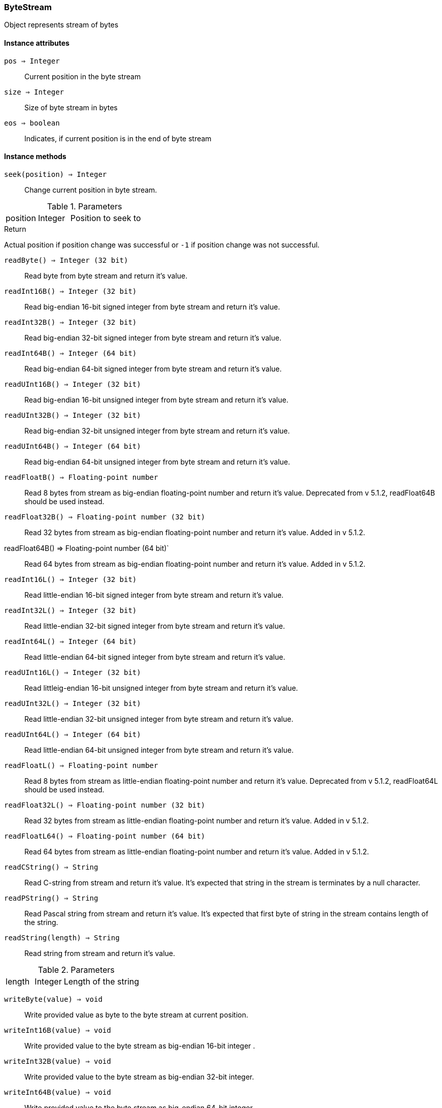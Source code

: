 [.nxsl-class]
[[class-bytestream]]
=== ByteStream

Object represents stream of bytes


==== Instance attributes

`pos => Integer`::
Current position in the byte stream

`size => Integer`::
Size of byte stream in bytes

`eos => boolean`::
Indicates, if current position is in the end of byte stream


==== Instance methods

`seek(position) => Integer`::
Change current position in byte stream. 

.Parameters
[cols="1,1,3a" grid="none", frame="none"]
|===
|position|Integer|Position to seek to
|===

.Return

Actual position if position change was successful or `-1` if position change was
not successful. 


`readByte() => Integer (32 bit)`:: 
Read byte from byte stream and return it's value.  

`readInt16B() => Integer (32 bit)`:: 
Read big-endian 16-bit signed integer from byte stream and return it's value.


`readInt32B() => Integer (32 bit)`:: 
Read big-endian 32-bit signed integer from byte stream and return it's value.


`readInt64B() => Integer (64 bit)`:: 
Read big-endian 64-bit signed integer from byte stream and return it's value.


`readUInt16B() => Integer (32 bit)`:: 
Read big-endian 16-bit unsigned integer from byte stream and return it's value.


`readUInt32B() => Integer (32 bit)`:: 
Read big-endian 32-bit unsigned integer from byte stream and return it's value.


`readUInt64B() => Integer (64 bit)`:: 
Read big-endian 64-bit unsigned integer from byte stream and return it's value.


`readFloatB() => Floating-point number`:: 
Read 8 bytes from stream as big-endian floating-point number and return it's
value. Deprecated from v 5.1.2, readFloat64B should be used instead.

`readFloat32B() => Floating-point number (32 bit)`::
Read 32 bytes from stream as big-endian floating-point number and return it's
value. Added in v 5.1.2.

readFloat64B() => Floating-point number (64 bit)`::
Read 64 bytes from stream as big-endian floating-point number and return it's
value. Added in v 5.1.2.

`readInt16L() => Integer (32 bit)`:: 
Read little-endian 16-bit signed integer from byte stream and return it's value.


`readInt32L() => Integer (32 bit)`:: 
Read little-endian 32-bit signed integer from byte stream and return it's value.


`readInt64L() => Integer (64 bit)`:: 
Read little-endian 64-bit signed integer from byte stream and return it's value.


`readUInt16L() => Integer (32 bit)`:: 
Read littleig-endian 16-bit unsigned integer from byte stream and return it's
value. 

`readUInt32L() => Integer (32 bit)`:: 
Read little-endian 32-bit unsigned integer from byte stream and return it's
value. 

`readUInt64L() => Integer (64 bit)`:: 
Read little-endian 64-bit unsigned integer from byte stream and return it's
value. 

`readFloatL() => Floating-point number`:: 
Read 8 bytes from stream as little-endian floating-point number and return it's
value. Deprecated from v 5.1.2, readFloat64L should be used instead.

`readFloat32L() => Floating-point number (32 bit)`:: 
Read 32 bytes from stream as little-endian floating-point number and return it's
value. Added in v 5.1.2.

`readFloatL64() => Floating-point number (64 bit)`:: 
Read 64 bytes from stream as little-endian floating-point number and return it's
value. Added in v 5.1.2.

`readCString() => String`:: 
Read C-string from stream and return it's value. It's expected that string in
the stream is terminates by a null character. 

`readPString() => String`:: 
Read Pascal string from stream and return it's value. It's expected that first
byte of string in the stream contains length of the string. 

`readString(length) => String`:: 
Read string from stream and return it's value. 

.Parameters
[cols="1,1,3a" grid="none", frame="none"]
|===
|length|Integer|Length of the string
|===

`writeByte(value) => void`:: 
Write provided value as byte to the byte stream at current position. 

`writeInt16B(value) => void`:: 
Write provided value to the byte stream as big-endian 16-bit integer . 

`writeInt32B(value) => void`:: 
Write provided value to the byte stream as big-endian 32-bit integer. 

`writeInt64B(value) => void`:: 
Write provided value to the byte stream as big-endian 64-bit integer. 

`writeFloatB(value) => void`:: 
Write provided value to the byte stream as big-endian 64-bit float. Deprecated from v 5.1.2, writeFloat64B should be used instead.

`writeFloat32B(value) => void`:: 
Write provided value to the byte stream as big-endian 32-bit float. Added in v 5.1.2.

`writeFloat64B(value) => void`:: 
Write provided value to the byte stream as big-endian 64-bit float. Added in v 5.1.2.

`writeInt16L(value) => void`:: 
Write provided value to the byte stream as little-endian 16-bit integer. 

`writeInt32L(value) => void`:: 
Write provided value to the byte stream as little-endian 32-bit integer. 

`writeInt64L(value) => void`:: 
Write provided value to the byte stream as little-endian 64-bit integer. 

`writeFloatL(value) => void`:: 
Write provided value to the byte stream as little-endian 64-bit float. Deprecated from v 5.1.2, writeFloat64L should be used instead.

`writeFloat32L(value) => void`:: 
Write provided value to the byte stream as little-endian 32-bit float. Added in v 5.1.2.

`writeFloat64L(value) => void`:: 
Write provided value to the byte stream as little-endian 64-bit float. Added in v 5.1.2.

`writeCString(string) => void`:: 
Write provided string to the byte stream as null-terminated string (C-string).

`writePString(string) => void`:: 
Write provided string to the byte stream as Pascal string (first byte is string length).

`writeString(string) => void`:: 
Write provided string to the byte stream.


==== Constructors

`ByteStream()`::
Creates new byte stream.

.Return
ByteStream object.

.Example
[.source]
....
bytestream = new ByteStream();
bytestream.writeString("xyz");
bytestream.seek(0);
while (!bytestream.eos) {
  b = bytestream.readByte();
  print(d2x(b,2) .. " "); // prints "78 79 7A"
}
....

